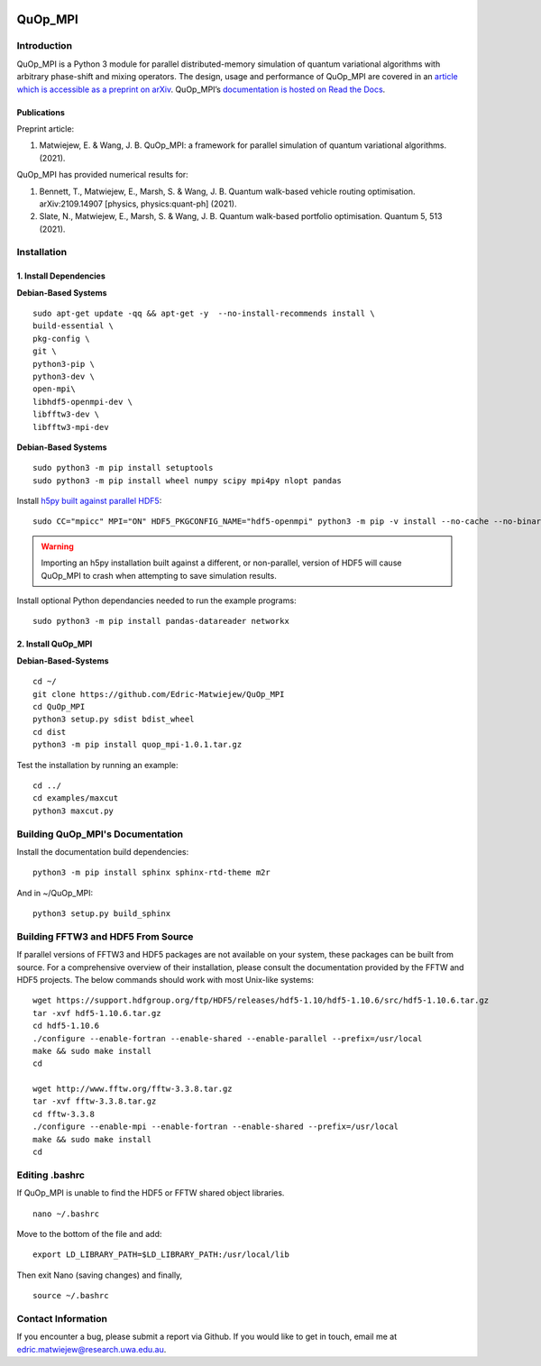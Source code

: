 |Documentation_Status| |Builds| |DOI|

========
QuOp_MPI
========

Introduction
============

QuOp_MPI is a Python 3 module for parallel distributed-memory simulation of quantum variational algorithms with arbitrary phase-shift and mixing operators. The design, usage and performance of QuOp_MPI are covered in an `article which is accessible as a preprint on arXiv <https://arxiv.org/abs/2110.03963>`_. QuOp_MPI’s `documentation is hosted on Read the Docs <https://quop-mpi.readthedocs.io>`_.

Publications
------------

Preprint article:

#. Matwiejew, E. & Wang, J. B. QuOp_MPI: a framework for parallel simulation of quantum variational algorithms. (2021).

QuOp_MPI has provided numerical results for:

#. Bennett, T., Matwiejew, E., Marsh, S. & Wang, J. B. Quantum walk-based vehicle routing optimisation. arXiv:2109.14907 [physics, physics:quant-ph] (2021).
#. Slate, N., Matwiejew, E., Marsh, S. & Wang, J. B. Quantum walk-based portfolio optimisation. Quantum 5, 513 (2021).

Installation
============

1. Install Dependencies
-----------------------

**Debian-Based Systems**

::

    sudo apt-get update -qq && apt-get -y  --no-install-recommends install \
    build-essential \
    pkg-config \
    git \
    python3-pip \
    python3-dev \
    open-mpi\
    libhdf5-openmpi-dev \
    libfftw3-dev \
    libfftw3-mpi-dev


**Debian-Based Systems**

::

    sudo python3 -m pip install setuptools
    sudo python3 -m pip install wheel numpy scipy mpi4py nlopt pandas

Install `h5py built against parallel HDF5 <https://docs.h5py.org/en/stable/build.html#building-against-parallel-hdf5>`_:

::

    sudo CC="mpicc" MPI="ON" HDF5_PKGCONFIG_NAME="hdf5-openmpi" python3 -m pip -v install --no-cache --no-binary=h5py h5py

.. warning::
    Importing an h5py installation built against a different, or non-parallel, version of HDF5 will cause QuOp_MPI to crash when attempting to save simulation results.

Install optional Python dependancies needed to run the example programs:

::

    sudo python3 -m pip install pandas-datareader networkx

2. Install QuOp_MPI
-------------------

**Debian-Based-Systems**

::

    cd ~/
    git clone https://github.com/Edric-Matwiejew/QuOp_MPI
    cd QuOp_MPI
    python3 setup.py sdist bdist_wheel
    cd dist
    python3 -m pip install quop_mpi-1.0.1.tar.gz


Test the installation by running an example:

::

    cd ../
    cd examples/maxcut
    python3 maxcut.py

Building QuOp_MPI's Documentation
=================================

Install the documentation build dependencies:

::

    python3 -m pip install sphinx sphinx-rtd-theme m2r

And in ~/QuOp_MPI:

::

    python3 setup.py build_sphinx

Building FFTW3 and HDF5 From Source
===================================

If parallel versions of FFTW3 and HDF5 packages are not available on your system, these packages can be built from source. For a comprehensive overview of their installation, please consult the documentation provided by the FFTW and HDF5 projects. The below commands should work with most Unix-like systems:

::

    wget https://support.hdfgroup.org/ftp/HDF5/releases/hdf5-1.10/hdf5-1.10.6/src/hdf5-1.10.6.tar.gz
    tar -xvf hdf5-1.10.6.tar.gz
    cd hdf5-1.10.6
    ./configure --enable-fortran --enable-shared --enable-parallel --prefix=/usr/local
    make && sudo make install
    cd

    wget http://www.fftw.org/fftw-3.3.8.tar.gz
    tar -xvf fftw-3.3.8.tar.gz
    cd fftw-3.3.8
    ./configure --enable-mpi --enable-fortran --enable-shared --prefix=/usr/local
    make && sudo make install
    cd

Editing .bashrc
===============

If QuOp_MPI is unable to find the HDF5 or FFTW shared object libraries.

::

    nano ~/.bashrc

Move to the bottom of the file and add:

::

    export LD_LIBRARY_PATH=$LD_LIBRARY_PATH:/usr/local/lib

Then exit Nano (saving changes) and finally,

::

    source ~/.bashrc

Contact Information
===================

If you encounter a bug, please submit a
report via Github. If you would like to get in touch, email me at edric.matwiejew@research.uwa.edu.au.

.. |Documentation_Status| image:: https://readthedocs.org/projects/quop-mpi/badge/?version=latest
   :target: https://quop-mpi.readthedocs.io/en/latest/?badge=latest

.. |DOI| image:: https://zenodo.org/badge/233372703.svg
   :target: https://zenodo.org/badge/latestdoi/233372703
   
.. |Builds| image:: https://github.com/Edric-Matwiejew/QuOp_MPI/actions/workflows/build.yaml/badge.svg
    :target: https://github.com/Edric-Matwiejew/QuOp_MPI/actions/workflows/build.yaml
